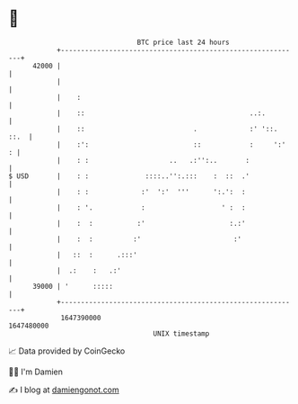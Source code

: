 * 👋

#+begin_example
                                   BTC price last 24 hours                    
               +------------------------------------------------------------+ 
         42000 |                                                            | 
               |                                                            | 
               |    :                                                       | 
               |    ::                                         ..:.         | 
               |    ::                           .             :' '::. ::.  | 
               |    :':                          ::            :     ':'  : | 
               |    : :                    ..   .:'':..       :             | 
   $ USD       |    : :              ::::..'':.:::    :  ::  .'             | 
               |    : :             :'  ':'  '''      ':.':  :              | 
               |    : '.            :                   ' :  :              | 
               |    :  :           :'                     :.:'              | 
               |    :  :          :'                       :'               | 
               |   ::  :      .:::'                                         | 
               |  .:    :   .:'                                             | 
         39000 | '      :::::                                               | 
               +------------------------------------------------------------+ 
                1647390000                                        1647480000  
                                       UNIX timestamp                         
#+end_example
📈 Data provided by CoinGecko

🧑‍💻 I'm Damien

✍️ I blog at [[https://www.damiengonot.com][damiengonot.com]]
